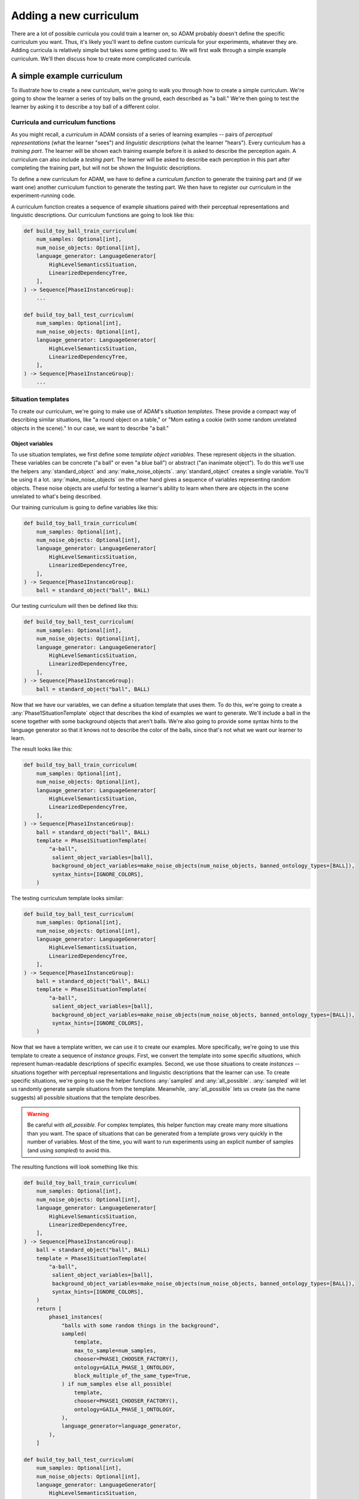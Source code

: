 #######################
Adding a new curriculum
#######################

There are a lot of possible curricula you could train a learner on,
so ADAM probably doesn't define the specific curriculum you want.
Thus, it's likely you'll want to define custom curricula for your experiments, whatever they are.
Adding curricula is relatively simple but takes some getting used to.
We will first walk through a simple example curriculum.
We'll then discuss how to create more complicated curricula.

***************************
A simple example curriculum
***************************

To illustrate how to create a new curriculum, we're going to walk you through how to create a simple curriculum.
We're going to show the learner a series of toy balls on the ground,
each described as "a ball."
We're then going to test the learner by asking it to describe a toy ball of a different color.

Curricula and curriculum functions
----------------------------------

As you might recall, a *curriculum* in ADAM consists of a series of learning examples -- pairs of *perceptual
representations* (what the learner "sees") and *linguistic descriptions* (what the learner "hears").
Every curriculum has a *training part*. The learner will be shown each training example before it is asked to describe
the perception again.
A curriculum can also include a *testing part*. The learner will be asked to describe each perception in this part after
completing the training part, but will not be shown the linguistic descriptions.

To define a new curriculum for ADAM, we have to define a *curriculum function* to generate the training part
and (if we want one) another curriculum function to generate the testing part.
We then have to register our curriculum in the experiment-running code.

A curriculum function creates a sequence of example situations paired with their perceptual representations
and linguistic descriptions.
Our curriculum functions are going to look like this:

.. code-block:: python

   def build_toy_ball_train_curriculum(
       num_samples: Optional[int],
       num_noise_objects: Optional[int],
       language_generator: LanguageGenerator[
           HighLevelSemanticsSituation,
           LinearizedDependencyTree,
       ],
   ) -> Sequence[Phase1InstanceGroup]:
       ...

   def build_toy_ball_test_curriculum(
       num_samples: Optional[int],
       num_noise_objects: Optional[int],
       language_generator: LanguageGenerator[
           HighLevelSemanticsSituation,
           LinearizedDependencyTree,
       ],
   ) -> Sequence[Phase1InstanceGroup]:
       ...

Situation templates
-------------------

To create our curriculum, we're going to make use of ADAM's *situation templates*.
These provide a compact way of describing similar situations,
like "a round object on a table,"
or "Mom eating a cookie (with some random unrelated objects in the scene)."
In our case, we want to describe "a ball."

Object variables
~~~~~~~~~~~~~~~~

To use situation templates, we first define some *template object variables*.
These represent objects in the situation.
These variables can be concrete ("a ball" or even "a blue ball") or abstract ("an inanimate object").
To do this we'll use the helpers :any:`standard_object` and :any:`make_noise_objects`.
:any:`standard_object` creates a single variable.
You'll be using it a lot.
:any:`make_noise_objects` on the other hand gives a sequence of variables
representing random objects.
These noise objects are useful for testing a learner's ability to learn
when there are objects in the scene unrelated to what's being described.

Our training curriculum is going to define variables like this:

.. code-block:: python

   def build_toy_ball_train_curriculum(
       num_samples: Optional[int],
       num_noise_objects: Optional[int],
       language_generator: LanguageGenerator[
           HighLevelSemanticsSituation,
           LinearizedDependencyTree,
       ],
   ) -> Sequence[Phase1InstanceGroup]:
       ball = standard_object("ball", BALL)

Our testing curriculum will then be defined like this:

.. code-block:: python

   def build_toy_ball_test_curriculum(
       num_samples: Optional[int],
       num_noise_objects: Optional[int],
       language_generator: LanguageGenerator[
           HighLevelSemanticsSituation,
           LinearizedDependencyTree,
       ],
   ) -> Sequence[Phase1InstanceGroup]:
       ball = standard_object("ball", BALL)

Now that we have our variables, we can define a situation template that uses them.
To do this, we're going to create a :any:`Phase1SituationTemplate` object
that describes the kind of examples we want to generate.
We'll include a ball in the scene
together with some background objects that aren't balls.
We're also going to provide some syntax hints to the language generator
so that it knows not to describe the color of the balls,
since that's not what we want our learner to learn.

The result looks like this:

.. code-block:: python

   def build_toy_ball_train_curriculum(
       num_samples: Optional[int],
       num_noise_objects: Optional[int],
       language_generator: LanguageGenerator[
           HighLevelSemanticsSituation,
           LinearizedDependencyTree,
       ],
   ) -> Sequence[Phase1InstanceGroup]:
       ball = standard_object("ball", BALL)
       template = Phase1SituationTemplate(
           "a-ball",
            salient_object_variables=[ball],
            background_object_variables=make_noise_objects(num_noise_objects, banned_ontology_types=[BALL]),
            syntax_hints=[IGNORE_COLORS],
       )

The testing curriculum template looks similar:

.. code-block:: python

   def build_toy_ball_test_curriculum(
       num_samples: Optional[int],
       num_noise_objects: Optional[int],
       language_generator: LanguageGenerator[
           HighLevelSemanticsSituation,
           LinearizedDependencyTree,
       ],
   ) -> Sequence[Phase1InstanceGroup]:
       ball = standard_object("ball", BALL)
       template = Phase1SituationTemplate(
           "a-ball",
            salient_object_variables=[ball],
            background_object_variables=make_noise_objects(num_noise_objects, banned_ontology_types=[BALL]),
            syntax_hints=[IGNORE_COLORS],
       )

Now that we have a template written, we can use it to create our examples.
More specifically, we're going to use this template to create a sequence of *instance groups*.
First, we convert the template into some specific *situations*,
which represent human-readable descriptions of specific examples.
Second, we use those situations to create *instances* --
situations
together with perceptual representations
and linguistic descriptions
that the learner can use.
To create specific situations, we're going to use the helper functions :any:`sampled` and :any:`all_possible`.
:any:`sampled` will let us randomly generate sample situations from the template.
Meanwhile, :any:`all_possible` lets us create (as the name suggests)
all possible situations that the template describes.

.. warning::

   Be careful with `all_possible`.
   For complex templates, this helper function may create many more situations than you want.
   The space of situations that can be generated from a template
   grows very quickly in the number of variables.
   Most of the time, you will want to run experiments using an explicit number of samples
   (and using `sampled`) to avoid this.

The resulting functions will look something like this:

.. code-block:: python

   def build_toy_ball_train_curriculum(
       num_samples: Optional[int],
       num_noise_objects: Optional[int],
       language_generator: LanguageGenerator[
           HighLevelSemanticsSituation,
           LinearizedDependencyTree,
       ],
   ) -> Sequence[Phase1InstanceGroup]:
       ball = standard_object("ball", BALL)
       template = Phase1SituationTemplate(
           "a-ball",
            salient_object_variables=[ball],
            background_object_variables=make_noise_objects(num_noise_objects, banned_ontology_types=[BALL]),
            syntax_hints=[IGNORE_COLORS],
       )
       return [
           phase1_instances(
               "balls with some random things in the background",
               sampled(
                   template,
                   max_to_sample=num_samples,
                   chooser=PHASE1_CHOOSER_FACTORY(),
                   ontology=GAILA_PHASE_1_ONTOLOGY,
                   block_multiple_of_the_same_type=True,
               ) if num_samples else all_possible(
                   template,
                   chooser=PHASE1_CHOOSER_FACTORY(),
                   ontology=GAILA_PHASE_1_ONTOLOGY,
               ),
               language_generator=language_generator,
           ),
       ]

   def build_toy_ball_test_curriculum(
       num_samples: Optional[int],
       num_noise_objects: Optional[int],
       language_generator: LanguageGenerator[
           HighLevelSemanticsSituation,
           LinearizedDependencyTree,
       ],
   ) -> Sequence[Phase1InstanceGroup]:
       ball = standard_object("ball", BALL)
       template = Phase1SituationTemplate(
           "a-ball",
            salient_object_variables=[ball],
            background_object_variables=make_noise_objects(num_noise_objects, banned_ontology_types=[BALL]),
            syntax_hints=[IGNORE_COLORS],
       )
       return [
           phase1_instances(
               "balls with some random things in the background",
               sampled(
                   template,
                   max_to_sample=num_samples,
                   chooser=PHASE1_CHOOSER_FACTORY(),
                   ontology=GAILA_PHASE_1_ONTOLOGY,
                   block_multiple_of_the_same_type=True,
               ) if num_samples else all_possible(
                   template,
                   chooser=PHASE1_CHOOSER_FACTORY(),
                   ontology=GAILA_PHASE_1_ONTOLOGY,
               ),
               language_generator=language_generator,
           ),
       ]

And that's it! We've defined our curriculum functions.

Finally, we need to register our curriculum.
To do that, we're going to modify :code:`adam.experiment.log_experiment`.
The function :py:func:`curriculum_from_params` defines a mapping :py:const:`str_to_train_test_curriculum`.
Add a new entry to this mapping as follows:

.. code-block:: python

   str_to_train_test_curriculum: Mapping[
       str, Tuple[CURRICULUM_BUILDER, Optional[CURRICULUM_BUILDER]]
   ] = {
       ...
       "my-ball-curriculum": (build_toy_ball_train_curriculum, build_toy_ball_test_curriculum),
   }

The key here, :code:`"my-ball-curriculum"`, defines the name for this curriculum.
This is the name you'll use when you run your experiment.

(Note that :code:`my_test_curriculum` can be :code:`None` if you don't want to use a test curriculum.)

You can then run your curriculum by using it as the curriculum for an experiment.
If you haven't read it already, you can read :ref:`running-experiments`,
which covers how to define and run experiments.

Defining more complex curricula
-------------------------------

Curricula with more than one template
~~~~~~~~~~~~~~~~~~~~~~~~~~~~~~~~~~~~~

Suppose we now want to show our learner a ball, then a box. How do we do it?

For more complex curricula, like this one,
we need to define and use more than one situation template.
This works exactly the same as using a single template with one difference:
You have to convert each template into situations separately
and combine the results
before creating instances.
This is done as follows:

.. code-block:: python

   def build_ball_and_box_train_curriculum(
       num_samples: Optional[int],
       num_noise_objects: Optional[int],
       language_generator: LanguageGenerator[
           HighLevelSemanticsSituation,
           LinearizedDependencyTree,
       ],
   ) -> Sequence[Phase1InstanceGroup]:
       ball = standard_object("ball", BALL)
       box = standard_object("box", BOX)
       ball_template = Phase1SituationTemplate(
           "a-ball",
            salient_object_variables=[ball],
            background_object_variables=make_noise_objects(num_noise_objects, banned_ontology_types=[BALL]),
            syntax_hints=[IGNORE_COLORS],
       )
       box_template = Phase1SituationTemplate(
           "a-box",
            salient_object_variables=[box],
            background_object_variables=make_noise_objects(num_noise_objects, banned_ontology_types=[BOX]),
            syntax_hints=[IGNORE_COLORS],
       )
       return [
           phase1_instances(
               "balls with some random things in the background",
               sampled(
                   ball_template,
                   max_to_sample=num_samples,
                   chooser=PHASE1_CHOOSER_FACTORY(),
                   ontology=GAILA_PHASE_1_ONTOLOGY,
                   block_multiple_of_the_same_type=True,
               ) if num_samples else all_possible(
                   ball_template,
                   chooser=PHASE1_CHOOSER_FACTORY(),
                   ontology=GAILA_PHASE_1_ONTOLOGY,
               ),
               language_generator=language_generator,
           ),
           phase1_instances(
               "boxes with some random things in the background",
               sampled(
                   box_template,
                   max_to_sample=num_samples,
                   chooser=PHASE1_CHOOSER_FACTORY(),
                   ontology=GAILA_PHASE_1_ONTOLOGY,
                   block_multiple_of_the_same_type=True,
               ) if num_samples else all_possible(
                   box_template,
                   chooser=PHASE1_CHOOSER_FACTORY(),
                   ontology=GAILA_PHASE_1_ONTOLOGY,
               ),
               language_generator=language_generator,
           ),
       ]

Further notes
~~~~~~~~~~~~~

In this tutorial we focused on simple curricula with examples involving only objects.
However, ADAM supports more complex situations and examples.
For more information, please refer to the API documentation
for :any:`adam.curriculum.curriculum_utils`,
:any:`adam.situation.templates.phase1_templates`,
and :any:`adam.ontology.phase1_ontology`.

**********
Conclusion
**********

Now you should be ready to define your own curricula.
Depending on your needs, you may need to extend ADAM further.
For example, you may need new objects or properties to define your curricula.
Whatever experiments you choose run, defining curricula will remain useful.